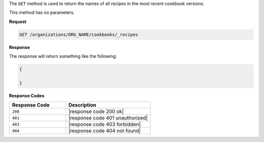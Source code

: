 .. The contents of this file are included in multiple topics.
.. This file should not be changed in a way that hinders its ability to appear in multiple documentation sets.

The ``GET`` method is used to return the names of all recipes in the most recent cookbook versions.

This method has no parameters.

**Request**

.. code-block:: xml

   GET /organizations/ORG_NAME/cookbooks/_recipes

**Response**

The response will return something like the following:

.. code-block:: javascript

   {
   
   }

**Response Codes**

.. list-table::
   :widths: 200 300
   :header-rows: 1

   * - Response Code
     - Description
   * - ``200``
     - |response code 200 ok|
   * - ``401``
     - |response code 401 unauthorized|
   * - ``403``
     - |response code 403 forbidden|
   * - ``404``
     - |response code 404 not found|
